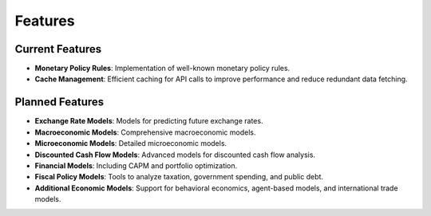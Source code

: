 Features
========

Current Features
----------------

- **Monetary Policy Rules**: Implementation of well-known monetary policy rules.
- **Cache Management**: Efficient caching for API calls to improve performance
  and reduce redundant data fetching.

Planned Features
----------------

- **Exchange Rate Models**: Models for predicting future exchange rates.
- **Macroeconomic Models**: Comprehensive macroeconomic models.
- **Microeconomic Models**: Detailed microeconomic models.
- **Discounted Cash Flow Models**: Advanced models for discounted cash flow
  analysis.
- **Financial Models**: Including CAPM and portfolio optimization.
- **Fiscal Policy Models**: Tools to analyze taxation, government spending, and
  public debt.
- **Additional Economic Models**: Support for behavioral economics, agent-based
  models, and international trade models.

